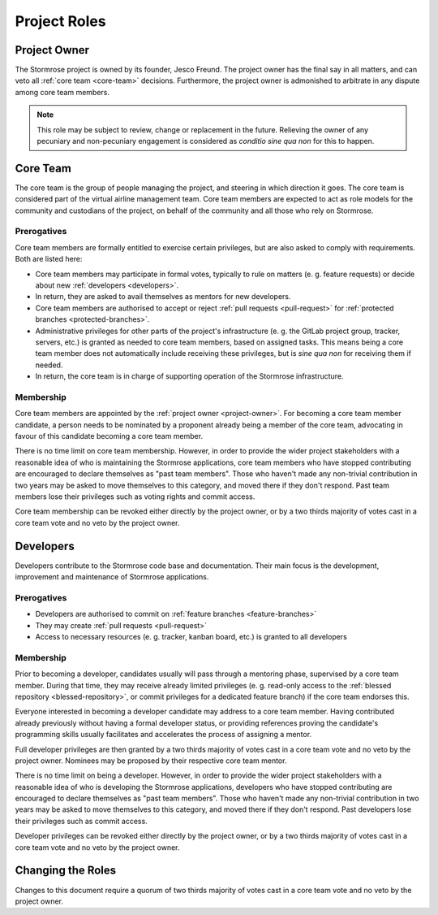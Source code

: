 Project Roles
=============

.. _project-owner:

Project Owner
-------------

The Stormrose project is owned by its founder, Jesco Freund. The project owner has the final say in all matters, and
can veto all :ref:`core team <core-team>` decisions. Furthermore, the project owner is admonished to arbitrate in any
dispute among core team members.

.. note::

   This role may be subject to review, change or replacement in the future. Relieving the owner of any pecuniary and
   non-pecuniary engagement is considered as *conditio sine qua non* for this to happen.


.. _core-team:

Core Team
---------

The core team is the group of people managing the project, and steering in which direction it goes. The core team
is considered part of the virtual airline management team. Core team members are expected to act as role models for
the community and custodians of the project, on behalf of the community and all those who rely on Stormrose.

Prerogatives
~~~~~~~~~~~~

Core team members are formally entitled to exercise certain privileges, but are also asked to comply with requirements.
Both are listed here:

* Core team members may participate in formal votes, typically to rule on matters (e. g. feature requests) or decide
  about new :ref:`developers <developers>`.

* In return, they are asked to avail themselves as mentors for new developers.

* Core team members are authorised to accept or reject :ref:`pull requests <pull-request>` for
  :ref:`protected branches <protected-branches>`.

* Administrative privileges for other parts of the project's infrastructure (e. g. the GitLab project group, tracker,
  servers, etc.) is granted as needed to core team members, based on assigned tasks. This means being a core team
  member does not automatically include receiving these privileges, but is *sine qua non* for receiving them if needed.

* In return, the core team is in charge of supporting operation of the Stormrose infrastructure.

Membership
~~~~~~~~~~

Core team members are appointed by the :ref:`project owner <project-owner>`. For becoming a core team member candidate,
a person needs to be nominated by a proponent already being a member of the core team, advocating in favour of this
candidate becoming a core team member.

There is no time limit on core team membership. However, in order to provide the wider project stakeholders with a
reasonable idea of who is maintaining the Stormrose applications, core team members who have stopped contributing
are encouraged to declare themselves as "past team members". Those who haven't made any non-trivial contribution
in two years may be asked to move themselves to this category, and moved there if they don't respond. Past team
members lose their privileges such as voting rights and commit access.

Core team membership can be revoked either directly by the project owner, or by a two thirds majority of votes cast
in a core team vote and no veto by the project owner.


.. _developers:

Developers
----------

Developers contribute to the Stormrose code base and documentation. Their main focus is the development, improvement
and maintenance of Stormrose applications.

Prerogatives
~~~~~~~~~~~~

* Developers are authorised to commit on :ref:`feature branches <feature-branches>`

* They may create :ref:`pull requests <pull-request>`

* Access to necessary resources (e. g. tracker, kanban board, etc.) is granted to all developers

Membership
~~~~~~~~~~

Prior to becoming a developer, candidates usually will pass through a mentoring phase, supervised by a core team
member. During that time, they may receive already limited privileges (e. g. read-only access to the
:ref:`blessed repository <blessed-repository>`, or commit privileges for a dedicated feature branch) if the core
team endorses this.

Everyone interested in becoming a developer candidate may address to a core team member. Having contributed already
previously without having a formal developer status, or providing references proving the candidate's programming
skills usually facilitates and accelerates the process of assigning a mentor.

Full developer privileges are then granted by a two thirds majority of votes cast in a core team vote and
no veto by the project owner. Nominees may be proposed by their respective core team mentor.

There is no time limit on being a developer. However, in order to provide the wider project stakeholders with a
reasonable idea of who is developing the Stormrose applications, developers who have stopped contributing
are encouraged to declare themselves as "past team members". Those who haven't made any non-trivial contribution
in two years may be asked to move themselves to this category, and moved there if they don't respond. Past developers
lose their privileges such as commit access.

Developer privileges can be revoked either directly by the project owner, or by a two thirds majority of votes cast
in a core team vote and no veto by the project owner.


Changing the Roles
------------------

Changes to this document require a quorum of two thirds majority of votes cast in a
core team vote and no veto by the project owner.
